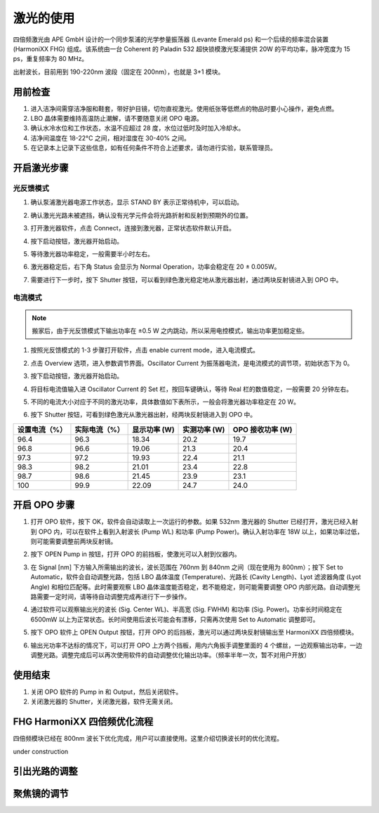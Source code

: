 激光的使用
==================================

四倍频激光由 APE GmbH 设计的一个同步泵浦的光学参量振荡器 (Levante Emerald ps) 和一个后续的频率混合装置 (HarmoniXX FHG) 组成。该系统由一台 Coherent 的 Paladin 532 超快锁模激光泵浦提供 20W 的平均功率，脉冲宽度为 15 ps，重复频率为 80 MHz。

.. image:: /_static/激光布局.png
   :width: 500px
   :align: center

出射波长，目前用到 190-220nm 波段（固定在 200nm），也就是 3+1 模块。

.. image:: /_static/出射激光.png
   :width: 400px
   :align: center

用前检查
-------------------------
#. 进入洁净间需穿洁净服和鞋套，带好护目镜，切勿直视激光。使用纸张等低燃点的物品时要小心操作，避免点燃。

#. LBO 晶体需要维持高温防止潮解，请不要随意关闭 OPO 电源。

#. 确认水冷水位和工作状态，水温不应超过 28 度，水位过低时及时加入冷却水。

#. 洁净间温度在 18-22°C 之间，相对湿度在 30-40% 之间。

#. 在记录本上记录下这些信息，如有任何条件不符合上述要求，请勿进行实验，联系管理员。

.. image:: /_static/激光器水冷.png
   :width: 400px
   :align: center

开启激光步骤
--------------------------
光反馈模式
^^^^^^^^^^^^^^^^^^^^^^^^^^^^^^^^
#. 确认泵浦激光器电源工作状态，显示 STAND BY 表示正常待机中，可以启动。

   .. image:: /_static/泵浦激光控制.png
      :width: 400px
      :align: center

#. 确认激光光路未被遮挡，确认没有光学元件会将光路折射和反射到预期外的位置。

#. 打开激光器软件，点击 Connect，连接到激光器，正常状态软件默认开启。

   .. image:: /_static/泵浦激光软件图标.png
      :width: 400px
      :align: center

#. 按下启动按钮，激光器开始启动。

   .. image:: /_static/泵浦激光软件1.png
      :width: 400px
      :align: center

#. 等待激光器功率稳定，一般需要半小时左右。

   .. image:: /_static/泵浦激光软件2.png
      :width: 400px
      :align: center

#. 激光器稳定后，右下角 Status 会显示为 Normal Operation，功率会稳定在 20 ± 0.005W。

   .. image:: /_static/泵浦激光软件3.png
      :width: 400px
      :align: center

#. 需要进行下一步时，按下 Shutter 按钮，可以看到绿色激光稳定地从激光器出射，通过两块反射镜进入到 OPO 中。

   .. image:: /_static/激光射入OPO.png
      :width: 400px
      :align: center

电流模式
^^^^^^^^^^^^^^^^^^^^^^^^^^^^^^^^
.. note::
   搬家后，由于光反馈模式下输出功率在 ±0.5 W 之内跳动，所以采用电控模式，输出功率更加稳定些。

#. 按照光反馈模式的 1-3 步骤打开软件，点击 enable current mode，进入电流模式。

   .. image:: /_static/泵浦激光电控1.png
      :width: 400px
      :align: center

#. 点击 Overview 选项，进入参数调节界面。Oscillator Current 为振荡器电流，是电流模式的调节项，初始状态下为 0。

   .. image:: /_static/泵浦激光电控2.png
      :width: 400px
      :align: center

#. 按下启动按钮，激光器开始启动。

#. 将目标电流值输入进 Oscillator Current 的 Set 栏，按回车键确认，等待 Real 栏的数值稳定，一般需要 20 分钟左右。

#. 不同的电流大小对应于不同的激光功率，具体数值如下表所示，一般会将激光器功率稳定在 20 W。

#. 按下 Shutter 按钮，可看到绿色激光从激光器出射，经两块反射镜进入到 OPO 中。

==============  ==============  ==============  ==============  ================
设置电流（%）   实际电流（%）    显示功率 (W)     实测功率 (W)     OPO 接收功率 (W)
==============  ==============  ==============  ==============  ================
96.4            96.3            18.34           20.2            19.7
96.8            96.6            19.06           21.3            20.4
97.3            97.2            19.93           22.4            21.1
98.3            98.2            21.01           23.4            22.8
98.7            98.6            21.45           23.9            23.1
100             99.9            22.09           24.7            24.0
==============  ==============  ==============  ==============  ================

开启 OPO 步骤
-----------------------
#. 打开 OPO 软件，按下 OK，软件会自动读取上一次运行的参数。如果 532nm 激光器的 Shutter 已经打开，激光已经入射到 OPO 内，可以在软件上看到入射波长 (Pump WL) 和功率 (Pump Power)。确认入射功率在 18W 以上，如果功率过低，则可能需要调整前两块反射镜。

   .. image:: /_static/opo图标.png
      :width: 300px
      :align: center

   .. image:: /_static/opo界面1.png
      :width: 400px
      :align: center

#. 按下 OPEN Pump in 按钮，打开 OPO 的前挡板，使激光可以入射到仪器内。

#. 在 Signal [nm] 下方输入所需输出的波长，波长范围在 760nm 到 840nm 之间（现在使用为 800nm）；按下 Set to Automatic，软件会自动调整光路，包括 LBO 晶体温度 (Temperature)、光路长 (Cavity Length)、Lyot 滤波器角度 (Lyot Angle) 和相位匹配等。此时需要观察 LBO 晶体温度能否稳定，若不能稳定，则可能需要调整 OPO 内部光路。自动调整光路需要一定时间，请等待自动调整完成再进行下一步操作。

   .. image:: /_static/opo界面2.png
      :width: 600px
      :align: center

#. 通过软件可以观察输出光的波长 (Sig. Center WL)、半高宽 (Sig. FWHM) 和功率 (Sig. Power)。功率长时间稳定在 6500mW 以上为正常状态。长时间使用后波长可能会有漂移，只需再次使用 Set to Automatic 调整即可。

   .. image:: /_static/opo界面3.png
      :width: 600px
      :align: center

#. 按下 OPO 软件上 OPEN Output 按钮，打开 OPO 的后挡板，激光可以通过两块反射镜输出至 HarmoniXX 四倍频模块。

#. 输出光功率不达标的情况下，可以打开 OPO 上方两个挡板，用内六角扳手调整里面的 4 个螺丝，一边观察输出功率，一边调整光路。调整完成后可以再次使用软件的自动调整优化输出功率。（频率半年一次，暂不对用户开放）

   .. image:: /_static/opo调节.png
      :width: 600px
      :align: center

使用结束
------------------
#. 关闭 OPO 软件的 Pump in 和 Output，然后关闭软件。

#. 关闭激光器的 Shutter，关闭激光器，软件无需关闭。

FHG HarmoniXX 四倍频优化流程
--------------------------------
四倍频模块已经在 800nm 波长下优化完成，用户可以直接使用。这里介绍切换波长时的优化流程。

under construction

引出光路的调整
---------------------


聚焦镜的调节
-------------------